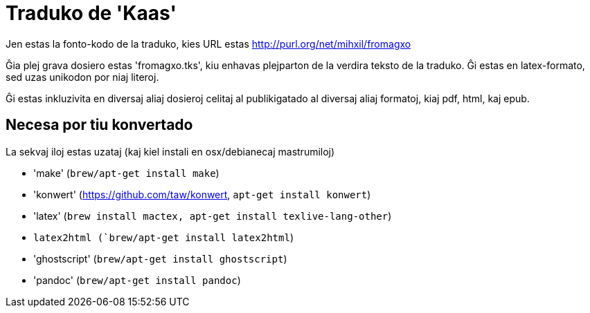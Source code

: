 = Traduko de 'Kaas'

Jen estas la fonto-kodo de la traduko, kies URL estas http://purl.org/net/mihxil/fromagxo

Ĝia plej grava dosiero estas 'fromagxo.tks', kiu enhavas plejparton de la verdira teksto de la traduko. Ĝi estas en latex-formato, sed uzas unikodon por niaj literoj.

Ĝi estas inkluzivita en diversaj aliaj dosieroj celitaj al publikigatado al diversaj aliaj formatoj, kiaj pdf, html, kaj epub.

== Necesa por tiu konvertado

La sekvaj iloj estas uzataj (kaj kiel instali en osx/debianecaj mastrumiloj)

- 'make' (`brew/apt-get install make`)
- 'konwert' (https://github.com/taw/konwert, `apt-get install konwert`)
- 'latex' (`brew install mactex, apt-get install texlive-lang-other`)
- `latex2html (`brew/apt-get install latex2html`)
- 'ghostscript' (`brew/apt-get install ghostscript`)
- 'pandoc' (`brew/apt-get install pandoc`)

